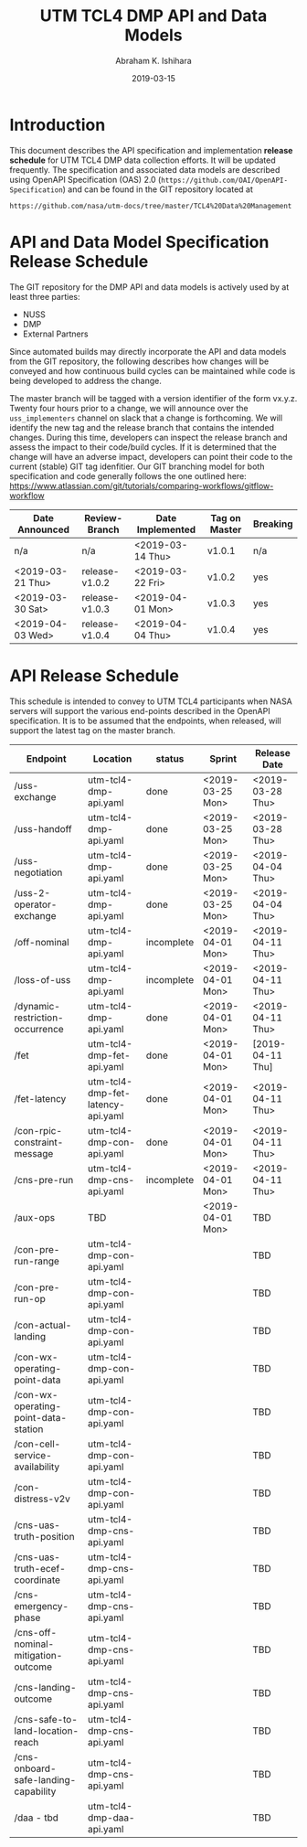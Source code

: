 #+HTML_HEAD: <link rel="stylesheet" type="text/css" href="main.css"/>

#+TITLE: UTM TCL4 DMP API and Data Models
#+AUTHOR: Abraham K. Ishihara
#+DATE: 2019-03-15
#+OPTIONS: creator:nil
* Introduction
  This document describes the API specification and implementation *release schedule* for UTM TCL4 DMP data collection efforts.  It will be updated frequently.  The specification  and associated data models are described using OpenAPI Specification (OAS) 2.0 (=https://github.com/OAI/OpenAPI-Specification=) and can be found in the GIT repository located at
  #+BEGIN_SRC 
  https://github.com/nasa/utm-docs/tree/master/TCL4%20Data%20Management
  #+END_SRC
* API and Data Model Specification Release Schedule
  The GIT repository for the DMP API and data models is actively used by at least three parties: 
   - NUSS
   - DMP
   - External Partners
   Since automated builds may directly incorporate the API and data models from the GIT repository, the following describes how changes will be conveyed and how continuous build cycles can be maintained while code is being developed to address the change.  

The master branch will be tagged with a version identifier of the form vx.y.z.  Twenty four hours prior to a change, we will announce over the =uss_implementers= channel on slack that a change is forthcoming.  We will identify the new tag and the release branch that contains the intended changes.  During this time, developers can inspect the release branch and assess the impact to their code/build cycles.  If it is determined that the change will have an adverse impact, developers can point their code to the current (stable) GIT tag idenfitier.  Our GIT branching model for both specification and code generally follows the one outlined here: https://www.atlassian.com/git/tutorials/comparing-workflows/gitflow-workflow

  | Date Announced   | Review-Branch  | Date Implemented | Tag on Master | Breaking |
  |------------------+----------------+------------------+---------------+----------|
  | n/a              | n/a            | <2019-03-14 Thu> | v1.0.1        | n/a      |
  | <2019-03-21 Thu> | release-v1.0.2 | <2019-03-22 Fri> | v1.0.2        | yes      |
  | <2019-03-30 Sat> | release-v1.0.3 | <2019-04-01 Mon> | v1.0.3        | yes      |
  | <2019-04-03 Wed> | release-v1.0.4 | <2019-04-04 Thu> | v1.0.4        | yes      |
  
* API Release Schedule
  This schedule is intended to convey to UTM TCL4 participants when NASA servers will support the various end-points described in the OpenAPI specification.  It is to be assumed that the endpoints, when released, will support the latest tag on the master branch.    
  | Endpoint                             | Location                          | status     | Sprint           | Release Date     |
  |--------------------------------------+-----------------------------------+------------+------------------+------------------|
  | /uss-exchange                        | utm-tcl4-dmp-api.yaml             | done       | <2019-03-25 Mon> | <2019-03-28 Thu> |
  | /uss-handoff                         | utm-tcl4-dmp-api.yaml             | done       | <2019-03-25 Mon> | <2019-03-28 Thu> |
  | /uss-negotiation                     | utm-tcl4-dmp-api.yaml             | done       | <2019-03-25 Mon> | <2019-04-04 Thu> |
  | /uss-2-operator-exchange             | utm-tcl4-dmp-api.yaml             | done       | <2019-03-25 Mon> | <2019-04-04 Thu> |
  | /off-nominal                         | utm-tcl4-dmp-api.yaml             | incomplete | <2019-04-01 Mon> | <2019-04-11 Thu> |
  | /loss-of-uss                         | utm-tcl4-dmp-api.yaml             | incomplete | <2019-04-01 Mon> | <2019-04-11 Thu> |
  | /dynamic-restriction-occurrence      | utm-tcl4-dmp-api.yaml             | done       | <2019-04-01 Mon> | <2019-04-11 Thu> |
  | /fet                                 | utm-tcl4-dmp-fet-api.yaml         | done       | <2019-04-01 Mon> | [2019-04-11 Thu] |
  | /fet-latency                         | utm-tcl4-dmp-fet-latency-api.yaml | done       | <2019-04-01 Mon> | <2019-04-11 Thu> |
  | /con-rpic-constraint-message         | utm-tcl4-dmp-con-api.yaml         | done       | <2019-04-01 Mon> | <2019-04-11 Thu> |
  | /cns-pre-run                         | utm-tcl4-dmp-cns-api.yaml         | incomplete | <2019-04-01 Mon> | <2019-04-11 Thu> |
  | /aux-ops                             | TBD                               |            | <2019-04-01 Mon> | TBD              |
  | /con-pre-run-range                   | utm-tcl4-dmp-con-api.yaml         |            |                  | TBD              |
  | /con-pre-run-op                      | utm-tcl4-dmp-con-api.yaml         |            |                  | TBD              |
  | /con-actual-landing                  | utm-tcl4-dmp-con-api.yaml         |            |                  | TBD              |
  | /con-wx-operating-point-data         | utm-tcl4-dmp-con-api.yaml         |            |                  | TBD              |
  | /con-wx-operating-point-data-station | utm-tcl4-dmp-con-api.yaml         |            |                  | TBD              |
  | /con-cell-service-availability       | utm-tcl4-dmp-con-api.yaml         |            |                  | TBD              |
  | /con-distress-v2v                    | utm-tcl4-dmp-con-api.yaml         |            |                  | TBD              |
  | /cns-uas-truth-position              | utm-tcl4-dmp-cns-api.yaml         |            |                  | TBD              |
  | /cns-uas-truth-ecef-coordinate       | utm-tcl4-dmp-cns-api.yaml         |            |                  | TBD              |
  | /cns-emergency-phase                 | utm-tcl4-dmp-cns-api.yaml         |            |                  | TBD              |
  | /cns-off-nominal-mitigation-outcome  | utm-tcl4-dmp-cns-api.yaml         |            |                  | TBD              |
  | /cns-landing-outcome                 | utm-tcl4-dmp-cns-api.yaml         |            |                  | TBD              |
  | /cns-safe-to-land-location-reach     | utm-tcl4-dmp-cns-api.yaml         |            |                  | TBD              |
  | /cns-onboard-safe-landing-capability | utm-tcl4-dmp-cns-api.yaml         |            |                  | TBD              |
  | /daa - tbd                           | utm-tcl4-dmp-daa-api.yaml         |            |                  | TBD              |



